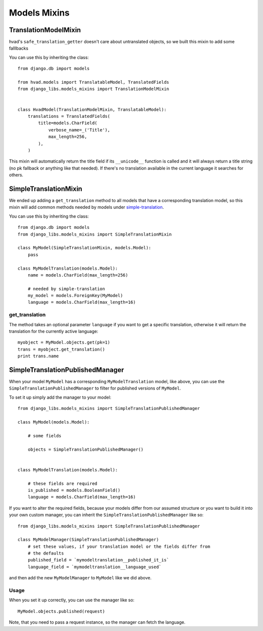 Models Mixins
=============

TranslationModelMixin
---------------------

hvad's ``safe_translation_getter`` doesn't care about untranslated objects, so
we built this mixin to add some falllbacks

You can use this by inheriting the class::

    from django.db import models

    from hvad.models import TranslatableModel, TranslatedFields
    from django_libs.models_mixins import TranslationModelMixin


    class HvadModel(TranslationModelMixin, TranslatableModel):
        translations = TranslatedFields(
            title=models.CharField(
                verbose_name=_('Title'),
                max_length=256,
            ),
        )

This mixin will automatically return the title field if its ``__unicode__``
function is called and it will always return a title string (no pk fallback or
anything like that needed). If there's no translation available in the current
language it searches for others.


SimpleTranslationMixin
----------------------

We ended up adding a ``get_translation`` method to all models that have a
corresponding translation model, so this mixin will add common methods needed
by models under
`simple-translation <https://github.com/fivethreeo/simple-translation>`_.

You can use this by inheriting the class::

    from django.db import models
    from django_libs.models_mixins import SimpleTranslationMixin

    class MyModel(SimpleTranslationMixin, models.Model):
        pass

    class MyModelTranslation(models.Model):
        name = models.CharField(max_length=256)

        # needed by simple-translation
        my_model = models.ForeignKey(MyModel)
        language = models.CharField(max_length=16)


get_translation
+++++++++++++++

The method takes an optional parameter ``language`` if you want to get a
specific translation, otherwise it will return the translation for the
currently active language::

    myobject = MyModel.objects.get(pk=1)
    trans = myobject.get_translation()
    print trans.name


SimpleTranslationPublishedManager
---------------------------------

When your model ``MyModel`` has a corresponding ``MyModelTranslation`` model,
like above, you can use the ``SimpleTranslationPublishedManager`` to filter for
published versions of ``MyModel``.

To set it up simply add the manager to your model::

    from django_libs.models_mixins import SimpleTranslationPublishedManager

    class MyModel(models.Model):

        # some fields

        objects = SimpleTranslationPublishedManager()


    class MyModelTranslation(models.Model):

        # these fields are required
        is_published = models.BooleanField()
        language = models.CharField(max_length=16)


If you want to alter the required fields, because your models differ from our
assumed structure or you want to build it into your own custom manager, you can
inherit the ``SimpleTranslationPublishedManager`` like so::

    from django_libs.models_mixins import SimpleTranslationPublishedManager

    class MyModelManager(SimpleTranslationPublishedManager)
        # set these values, if your translation model or the fields differ from
        # the defaults
        published_field = `mymodeltranslation__published_it_is`
        language_field = `mymodeltranslation__language_used`


and then add the new ``MyModelManager`` to ``MyModel`` like we did above.

Usage
+++++

When you set it up correctly, you can use the manager like so::

    MyModel.objects.published(request)


Note, that you need to pass a request instance, so the manager can fetch the
language.
